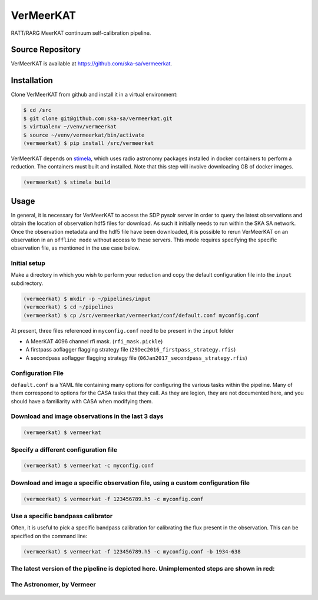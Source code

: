 VerMeerKAT
==========

RATT/RARG MeerKAT continuum self-calibration pipeline.

Source Repository
-----------------

VerMeerKAT is available at `<https://github.com/ska-sa/vermeerkat>`_.

Installation
------------

Clone VerMeerKAT from github and install it in a virtual environment:

.. code:: bash

    $ cd /src
    $ git clone git@github.com:ska-sa/vermeerkat.git
    $ virtualenv ~/venv/vermeerkat
    $ source ~/venv/vermeerkat/bin/activate
    (vermeerkat) $ pip install /src/vermeerkat

VerMeerKAT depends on stimela_, which uses radio astronomy packages
installed in docker containers to perform a reduction.
The containers must built and installed.
Note that this step will involve downloading GB of docker images.

.. code:: bash

    (vermeerkat) $ stimela build

Usage
-----

In general, it is necessary for VerMeerKAT to access the SDP pysolr server
in order to query the latest observations and obtain the location of
observation hdf5 files for download.
As such it initially needs to run within the SKA SA network.
Once the observation metadata and the hdf5 file have been downloaded,
it is possible to rerun VerMeerKAT on an observation in an ``offline mode``
without access to these servers.
This mode requires specifying the specific observation file, as mentioned
in the use case below.

Initial setup
~~~~~~~~~~~~~

Make a directory in which you wish to perform your reduction and copy the default
configuration file into the ``input`` subdirectory.

.. code:: bash

    (vermeerkat) $ mkdir -p ~/pipelines/input
    (vermeerkat) $ cd ~/pipelines
    (vermeerkat) $ cp /src/vermeerkat/vermeerkat/conf/default.conf myconfig.conf

At present, three files referenced in ``myconfig.conf`` need to be present in the ``input`` folder

* A MeerKAT 4096 channel rfi mask. (``rfi_mask.pickle``)
* A firstpass aoflagger flagging strategy file (``29Dec2016_firstpass_strategy.rfis``)
* A secondpass aoflagger flagging strategy file (``06Jan2017_secondpass_strategy.rfis``)

Configuration File
~~~~~~~~~~~~~~~~~~

``default.conf`` is a YAML file containing many options for configuring
the various tasks within the pipeline.
Many of them correspond to options for the CASA tasks that they call.
As they are legion, they are not documented here, and you should have a
familiarity with CASA when modifying them.

Download and image observations in the last 3 days
~~~~~~~~~~~~~~~~~~~~~~~~~~~~~~~~~~~~~~~~~~~~~~~~~~

.. code:: bash

    (vermeerkat) $ vermeerkat

Specify a different configuration file
~~~~~~~~~~~~~~~~~~~~~~~~~~~~~~~~~~~~~~

.. code:: bash

    (vermeerkat) $ vermeerkat -c myconfig.conf

Download and image a specific observation file, using a custom configuration file
~~~~~~~~~~~~~~~~~~~~~~~~~~~~~~~~~~~~~~~~~~~~~~~~~~~~~~~~~~~~~~~~~~~~~~~~~~~~~~~~~

.. code:: bash

    (vermeerkat) $ vermeerkat -f 123456789.h5 -c myconfig.conf

Use a specific bandpass calibrator
~~~~~~~~~~~~~~~~~~~~~~~~~~~~~~~~~~

Often, it is useful to pick a specific bandpass calibration for calibrating
the flux present in the observation. This can be specified on the command line:

.. code:: bash

    (vermeerkat) $ vermeerkat -f 123456789.h5 -c myconfig.conf -b 1934-638


The latest version of the pipeline is depicted here. Unimplemented steps are shown in red:
~~~~~~~~~~~~~~~~~~~~~~~~~~~~~~~~~~~~~~~~~~~~~~~~~~~~~~~~~~~~~~~~~~~~~~~~~~~~~~~~~~~~~~~~~~

.. figure:: https://github.com/ska-sa/vermeerkat/blob/master/misc/Vermeerkat_flow.png
   :alt: Pipeline

The Astronomer, by Vermeer
~~~~~~~~~~~~~~~~~~~~~~~~~~

.. figure:: https://upload.wikimedia.org/wikipedia/commons/0/0e/Johannes_Vermeer_-_The_Astronomer_-_WGA24685.jpg
    :alt: The Astronomer
    :width: 500px
    :height: 500px
    :align: center

.. _stimela: https://github.com/SpheMakh/Stimela
.. _vermeerkat: https://github.com/ska-sa/vermeerkat